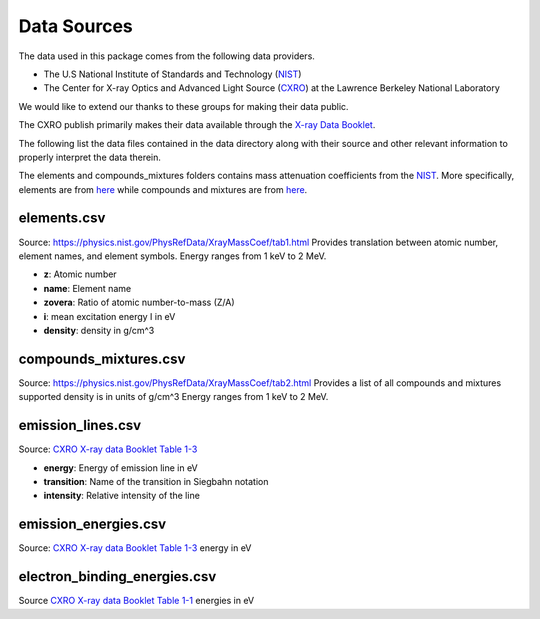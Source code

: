 Data Sources
============

The data used in this package comes from the following data providers.

* The U.S National Institute of Standards and Technology (`NIST <https://www.nist.gov>`__)
* The Center for X-ray Optics and Advanced Light Source (`CXRO <http://cxro.lbl.gov/>`__) at the Lawrence Berkeley National Laboratory

We would like to extend our thanks to these groups for making their data public.

The CXRO publish primarily makes their data available through the `X-ray Data Booklet <https://xdb.lbl.gov>`__.

The following list the data files contained in the data directory
along with their source and other relevant information to properly
interpret the data therein.

The elements and compounds_mixtures folders contains mass attenuation coefficients from the `NIST <https://www.nist.gov/pml/x-ray-mass-attenuation-coefficients>`__.
More specifically, elements are from `here <https://physics.nist.gov/PhysRefData/XrayMassCoef/tab3.html>`__ while compounds and mixtures are from `here <https://physics.nist.gov/PhysRefData/XrayMassCoef/tab4.html>`__.

elements.csv
------------
Source: `https://physics.nist.gov/PhysRefData/XrayMassCoef/tab1.html <https://physics.nist.gov/PhysRefData/XrayMassCoef/tab1.html>`__
Provides translation between atomic number, element names, and element symbols.
Energy ranges from 1 keV to 2 MeV.

- **z**: Atomic number
- **name**: Element name
- **zovera**: Ratio of atomic number-to-mass (Z/A)
- **i**: mean excitation energy I in eV
- **density**: density in g/cm^3

compounds_mixtures.csv
----------------------
Source: `https://physics.nist.gov/PhysRefData/XrayMassCoef/tab2.html <https://physics.nist.gov/PhysRefData/XrayMassCoef/tab2.html>`__
Provides a list of all compounds and mixtures supported
density is in units of g/cm^3
Energy ranges from 1 keV to 2 MeV.

emission_lines.csv
------------------
Source: `CXRO X-ray data Booklet Table 1-3 <https://xdb.lbl.gov/Section1/Table_1-3.pdf>`__

- **energy**: Energy of emission line in eV
- **transition**: Name of the transition in Siegbahn notation
- **intensity**: Relative intensity of the line

emission_energies.csv
---------------------
Source: `CXRO X-ray data Booklet Table 1-3 <https://xdb.lbl.gov/Section1/Table_1-2.pdf>`__
energy in eV

electron_binding_energies.csv
-----------------------------
Source `CXRO X-ray data Booklet Table 1-1 <https://xdb.lbl.gov/Section1/Table_1-1.pdf>`_
energies in eV
